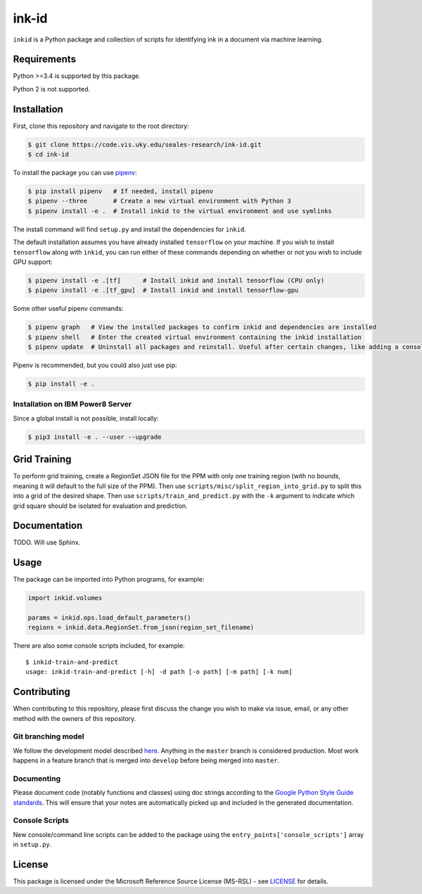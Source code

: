 ink-id
======

``inkid`` is a Python package and collection of scripts for identifying ink in a document via machine learning.

Requirements
------------

Python >=3.4 is supported by this package.

Python 2 is not supported.

Installation
------------

First, clone this repository and navigate to the root directory:

.. code-block:: bash

   $ git clone https://code.vis.uky.edu/seales-research/ink-id.git
   $ cd ink-id

To install the package you can use `pipenv <https://docs.pipenv.org/>`_:

.. code-block:: bash

   $ pip install pipenv   # If needed, install pipenv
   $ pipenv --three       # Create a new virtual environment with Python 3
   $ pipenv install -e .  # Install inkid to the virtual environment and use symlinks

The install command will find ``setup.py`` and install the dependencies for ``inkid``.

The default installation assumes you have already installed ``tensorflow`` on your machine. If you wish to install ``tensorflow`` along with ``inkid``, you can run either of these commands depending on whether or not you wish to include GPU support:

.. code-block:: bash

   $ pipenv install -e .[tf]      # Install inkid and install tensorflow (CPU only)
   $ pipenv install -e .[tf_gpu]  # Install inkid and install tensorflow-gpu

Some other useful pipenv commands:

.. code-block:: bash

   $ pipenv graph   # View the installed packages to confirm inkid and dependencies are installed
   $ pipenv shell   # Enter the created virtual environment containing the inkid installation
   $ pipenv update  # Uninstall all packages and reinstall. Useful after certain changes, like adding a console script
   
Pipenv is recommended, but you could also just use pip:

.. code-block:: bash
   
   $ pip install -e .

Installation on IBM Power8 Server
~~~~~~~~~~~~~~~~~~~~~~~~~~~~~~~~~

Since a global install is not possible, install locally:

.. code-block:: bash

   $ pip3 install -e . --user --upgrade

Grid Training
-------------

To perform grid training, create a RegionSet JSON file for the PPM
with only one training region (with no bounds, meaning it will default
to the full size of the PPM). Then use
``scripts/misc/split_region_into_grid.py`` to split this into a grid
of the desired shape. Then use ``scripts/train_and_predict.py`` with
the ``-k`` argument to indicate which grid square should be isolated
for evaluation and prediction.

Documentation
-------------

TODO. Will use Sphinx.

Usage
-----

The package can be imported into Python programs, for example:

.. code-block:: python

   import inkid.volumes

   params = inkid.ops.load_default_parameters()
   regions = inkid.data.RegionSet.from_json(region_set_filename)

There are also some console scripts included, for example:

::

   $ inkid-train-and-predict
   usage: inkid-train-and-predict [-h] -d path [-o path] [-m path] [-k num]
   
Contributing
------------

When contributing to this repository, please first discuss the change you wish to make via issue, email, or any other method with the owners of this repository.

Git branching model
~~~~~~~~~~~~~~~~~~~

We follow the development model described `here <http://nvie.com/posts/a-successful-git-branching-model/>`_. Anything in the ``master`` branch is considered production. Most work happens in a feature branch that is merged into ``develop`` before being merged into ``master``.

Documenting
~~~~~~~~~~~

Please document code (notably functions and classes) using doc strings according to the `Google Python Style Guide standards <https://google.github.io/styleguide/pyguide.html?showone=Comments#Comments>`_. This will ensure that your notes are automatically picked up and included in the generated documentation.

Console Scripts
~~~~~~~~~~~~~~~

New console/command line scripts can be added to the package using the ``entry_points['console_scripts']`` array in ``setup.py``.

License
-------

This package is licensed under the Microsoft Reference Source License (MS-RSL) - see `LICENSE <https://code.vis.uky.edu/seales-research/ink-id/blob/develop/LICENSE>`_ for details.
